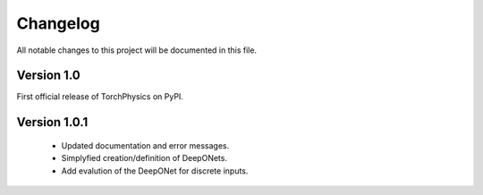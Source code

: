 =========
Changelog
=========
All notable changes to this project will be documented in this file.


Version 1.0
===========
First official release of TorchPhysics on PyPI.

Version 1.0.1
=============
    - Updated documentation and error messages.
    - Simplyfied creation/definition of DeepONets.
    - Add evalution of the DeepONet for discrete inputs.